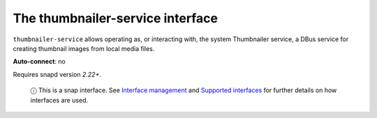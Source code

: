 .. 7923.md

.. \_the-thumbnailer-service-interface:

The thumbnailer-service interface
=================================

``thumbnailer-service`` allows operating as, or interacting with, the system Thumbnailer service, a DBus service for creating thumbnail images from local media files.

**Auto-connect**: no

Requires snapd version *2.22+*.

   ⓘ This is a snap interface. See `Interface management <interface-management.md>`__ and `Supported interfaces <supported-interfaces.md>`__ for further details on how interfaces are used.
